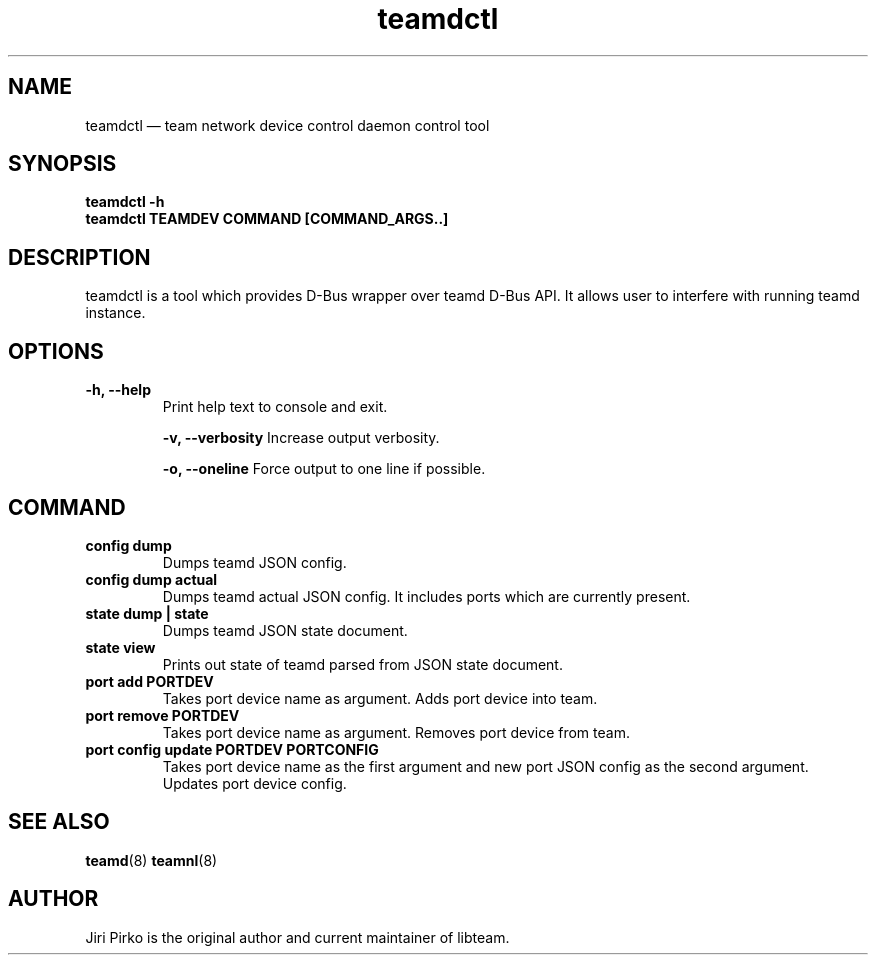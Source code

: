 .TH teamdctl 8 "1 September 2012" "libteam"
.SH NAME
teamdctl \(em team network device control daemon control tool
.SH SYNOPSIS
.B teamdctl
.B \-h
.TP
.B teamdctl TEAMDEV COMMAND [COMMAND_ARGS..]
.TP
.SH DESCRIPTION
.PP
teamdctl is a tool which provides D-Bus wrapper over teamd D-Bus API.
It allows user to interfere with running teamd instance.

.SH OPTIONS
.TP
.B "\-h, \-\-help"
Print help text to console and exit.

.B "\-v, \-\-verbosity"
Increase output verbosity.

.B "\-o, \-\-oneline"
Force output to one line if possible.

.SH COMMAND
.TP
.B "config dump"
Dumps teamd JSON config.
.TP
.B "config dump actual"
Dumps teamd actual JSON config. It includes ports which are currently present.
.TP
.B "state dump" | "state"
Dumps teamd JSON state document.
.TP
.B "state view"
Prints out state of teamd parsed from JSON state document.
.TP
.B "port add PORTDEV"
Takes port device name as argument. Adds port device into team.
.TP
.B "port remove PORTDEV"
Takes port device name as argument. Removes port device from team.
.TP
.B "port config update PORTDEV PORTCONFIG"
Takes port device name as the first argument and new port JSON config as the
second argument. Updates port device config.

.SH SEE ALSO
.BR teamd (8)
.BR teamnl (8)

.SH AUTHOR
.PP
Jiri Pirko is the original author and current maintainer of libteam.
